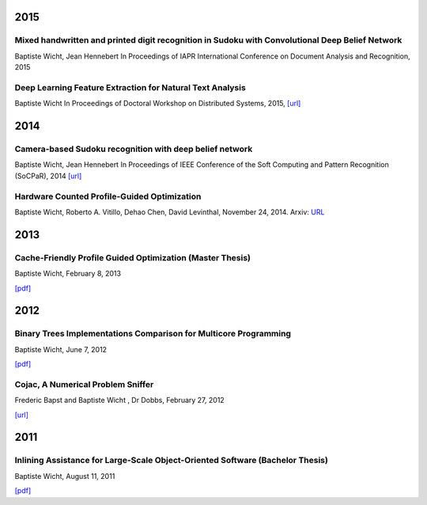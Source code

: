 2015
####

Mixed handwritten and printed digit recognition in Sudoku with Convolutional Deep Belief Network
++++++++++++++++++++++++++++++++++++++++++++++++++++++++++++++++++++++++++++++++++++++++++++++++

Baptiste Wicht, Jean Hennebert
In Proceedings of IAPR International Conference on Document Analysis and Recognition, 2015

Deep Learning Feature Extraction for Natural Text Analysis
++++++++++++++++++++++++++++++++++++++++++++++++++++++++++

Baptiste Wicht
In Proceedings of Doctoral Workshop on Distributed Systems, 2015,
`[url] <http://www.iam.unibe.ch/de/forschung/publikationen/techreports/2015/2015-doctoral-workshop-on-distributed-systems/at_download/file>`_

2014
####

Camera-based Sudoku recognition with deep belief network
++++++++++++++++++++++++++++++++++++++++++++++++++++++++

Baptiste Wicht, Jean Hennebert
In Proceedings of IEEE Conference of the Soft Computing and Pattern Recognition (SoCPaR), 2014
`[url] <http://ieeexplore.ieee.org/xpl/articleDetails.jsp?arnumber=7007986>`__

Hardware Counted Profile-Guided Optimization
++++++++++++++++++++++++++++++++++++++++++++

Baptiste Wicht, Roberto A. Vitillo, Dehao Chen, David Levinthal, November 24, 2014.
Arxiv: `URL <http://arxiv.org/abs/1411.6361>`__

2013
####

Cache-Friendly Profile Guided Optimization (Master Thesis)
++++++++++++++++++++++++++++++++++++++++++++++++++++++++++

Baptiste Wicht, February 8, 2013

`[pdf] <http://www.baptiste-wicht.com/publication_store/sampling_pgo.pdf>`__

2012
####

Binary Trees Implementations Comparison for Multicore Programming
+++++++++++++++++++++++++++++++++++++++++++++++++++++++++++++++++

Baptiste Wicht, June 7, 2012

`[pdf] <http://www.baptiste-wicht.com/publication_store/btrees.pdf>`__

Cojac, A Numerical Problem Sniffer
++++++++++++++++++++++++++++++++++

Frederic Bapst and Baptiste Wicht , Dr Dobbs, February 27, 2012

`[url] <http://www.drdobbs.com/testing/project-of-the-month-cojac-a-numerical-p/232601564>`__

2011
####

Inlining Assistance for Large-Scale Object-Oriented Software (Bachelor Thesis)
++++++++++++++++++++++++++++++++++++++++++++++++++++++++++++++++++++++++++++++

Baptiste Wicht, August 11, 2011

`[pdf] <http://www.baptiste-wicht.com/publication_store/inlining_assistance.pdf>`__
